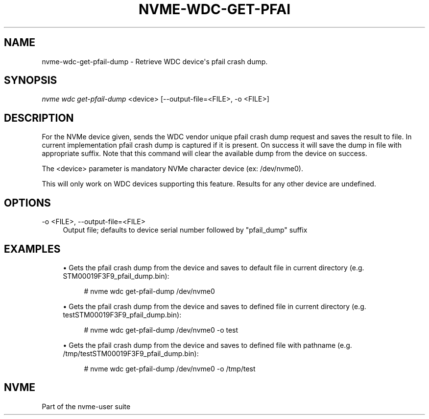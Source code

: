 '\" t
.\"     Title: nvme-wdc-get-pfail-dump
.\"    Author: [FIXME: author] [see http://www.docbook.org/tdg5/en/html/author]
.\" Generator: DocBook XSL Stylesheets vsnapshot <http://docbook.sf.net/>
.\"      Date: 10/28/2022
.\"    Manual: NVMe Manual
.\"    Source: NVMe
.\"  Language: English
.\"
.TH "NVME\-WDC\-GET\-PFAI" "1" "10/28/2022" "NVMe" "NVMe Manual"
.\" -----------------------------------------------------------------
.\" * Define some portability stuff
.\" -----------------------------------------------------------------
.\" ~~~~~~~~~~~~~~~~~~~~~~~~~~~~~~~~~~~~~~~~~~~~~~~~~~~~~~~~~~~~~~~~~
.\" http://bugs.debian.org/507673
.\" http://lists.gnu.org/archive/html/groff/2009-02/msg00013.html
.\" ~~~~~~~~~~~~~~~~~~~~~~~~~~~~~~~~~~~~~~~~~~~~~~~~~~~~~~~~~~~~~~~~~
.ie \n(.g .ds Aq \(aq
.el       .ds Aq '
.\" -----------------------------------------------------------------
.\" * set default formatting
.\" -----------------------------------------------------------------
.\" disable hyphenation
.nh
.\" disable justification (adjust text to left margin only)
.ad l
.\" -----------------------------------------------------------------
.\" * MAIN CONTENT STARTS HERE *
.\" -----------------------------------------------------------------
.SH "NAME"
nvme-wdc-get-pfail-dump \- Retrieve WDC device\*(Aqs pfail crash dump\&.
.SH "SYNOPSIS"
.sp
.nf
\fInvme wdc get\-pfail\-dump\fR <device> [\-\-output\-file=<FILE>, \-o <FILE>]
.fi
.SH "DESCRIPTION"
.sp
For the NVMe device given, sends the WDC vendor unique pfail crash dump request and saves the result to file\&. In current implementation pfail crash dump is captured if it is present\&. On success it will save the dump in file with appropriate suffix\&. Note that this command will clear the available dump from the device on success\&.
.sp
The <device> parameter is mandatory NVMe character device (ex: /dev/nvme0)\&.
.sp
This will only work on WDC devices supporting this feature\&. Results for any other device are undefined\&.
.SH "OPTIONS"
.PP
\-o <FILE>, \-\-output\-file=<FILE>
.RS 4
Output file; defaults to device serial number followed by "pfail_dump" suffix
.RE
.SH "EXAMPLES"
.sp
.RS 4
.ie n \{\
\h'-04'\(bu\h'+03'\c
.\}
.el \{\
.sp -1
.IP \(bu 2.3
.\}
Gets the pfail crash dump from the device and saves to default file in current directory (e\&.g\&. STM00019F3F9_pfail_dump\&.bin):
.sp
.if n \{\
.RS 4
.\}
.nf
# nvme wdc get\-pfail\-dump /dev/nvme0
.fi
.if n \{\
.RE
.\}
.RE
.sp
.RS 4
.ie n \{\
\h'-04'\(bu\h'+03'\c
.\}
.el \{\
.sp -1
.IP \(bu 2.3
.\}
Gets the pfail crash dump from the device and saves to defined file in current directory (e\&.g\&. testSTM00019F3F9_pfail_dump\&.bin):
.sp
.if n \{\
.RS 4
.\}
.nf
# nvme wdc get\-pfail\-dump /dev/nvme0 \-o test
.fi
.if n \{\
.RE
.\}
.RE
.sp
.RS 4
.ie n \{\
\h'-04'\(bu\h'+03'\c
.\}
.el \{\
.sp -1
.IP \(bu 2.3
.\}
Gets the pfail crash dump from the device and saves to defined file with pathname (e\&.g\&. /tmp/testSTM00019F3F9_pfail_dump\&.bin):
.sp
.if n \{\
.RS 4
.\}
.nf
# nvme wdc get\-pfail\-dump /dev/nvme0 \-o /tmp/test
.fi
.if n \{\
.RE
.\}
.RE
.SH "NVME"
.sp
Part of the nvme\-user suite
